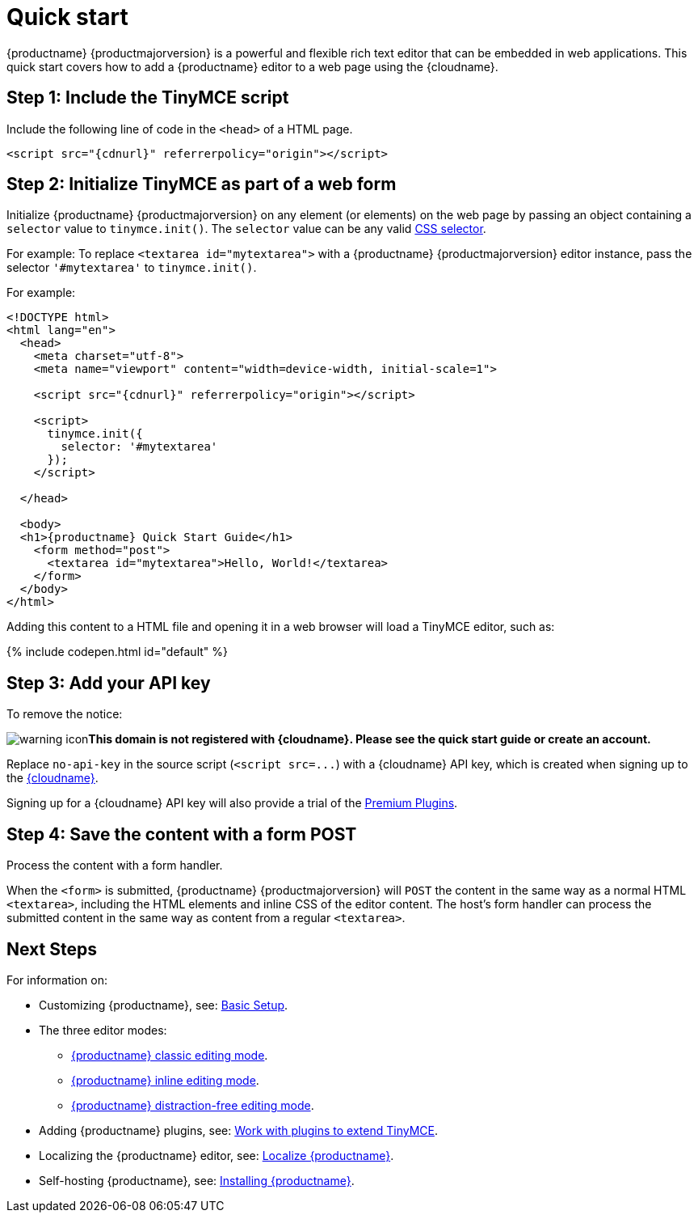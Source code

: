 = Quick start
:description: Get an instance of TinyMCE 5 up and running using the Tiny Cloud.
:description_short: Setup a basic TinyMCE 5 editor using the Tiny Cloud.
:keywords: tinymce script textarea
:title_nav: Quick start

{productname} {productmajorversion} is a powerful and flexible rich text editor that can be embedded in web applications. This quick start covers how to add a {productname} editor to a web page using the {cloudname}.

[#step-1-include-the-tinymce-script]
== Step 1: Include the TinyMCE script

Include the following line of code in the `<head>` of a HTML page.

[source,html]
----
<script src="{cdnurl}" referrerpolicy="origin"></script>
----

[#step-2-initialize-tinymce-as-part-of-a-web-form]
== Step 2: Initialize TinyMCE as part of a web form

Initialize {productname} {productmajorversion} on any element (or elements) on the web page by passing an object containing a `selector` value to `tinymce.init()`. The `selector` value can be any valid https://developer.mozilla.org/en-US/docs/Web/CSS/CSS_Selectors[CSS selector].

For example: To replace `<textarea id="mytextarea">` with a {productname} {productmajorversion} editor instance, pass the selector `'#mytextarea'` to `tinymce.init()`.

For example:

[source,html]
----
<!DOCTYPE html>
<html lang="en">
  <head>
    <meta charset="utf-8">
    <meta name="viewport" content="width=device-width, initial-scale=1">

    <script src="{cdnurl}" referrerpolicy="origin"></script>

    <script>
      tinymce.init({
        selector: '#mytextarea'
      });
    </script>

  </head>

  <body>
  <h1>{productname} Quick Start Guide</h1>
    <form method="post">
      <textarea id="mytextarea">Hello, World!</textarea>
    </form>
  </body>
</html>
----

Adding this content to a HTML file and opening it in a web browser will load a TinyMCE editor, such as:

{% include codepen.html id="default" %}

[#step-3-add-your-api-key]
== Step 3: Add your API key

To remove the notice:

image:{baseurl}/images/icons/warning.svg[warning icon]*This domain is not registered with {cloudname}. Please see the quick start guide or create an account.*

Replace `no-api-key` in the source script (`+<script src=...+`) with a {cloudname} API key, which is created when signing up to the link:{accountsignup}[{cloudname}].

Signing up for a {cloudname} API key will also provide a trial of the link:{baseurl}/enterprise/[Premium Plugins].

[#step-4-save-the-content-with-a-form-post]
== Step 4: Save the content with a form POST

Process the content with a form handler.

When the `<form>` is submitted, {productname} {productmajorversion} will `POST` the content in the same way as a normal HTML `<textarea>`, including the HTML elements and inline CSS of the editor content. The host's form handler can process the submitted content in the same way as content from a regular `<textarea>`.

[#next-steps]
== Next Steps

For information on:

* Customizing {productname}, see: link:{baseurl}/general-configuration-guide/basic-setup/[Basic Setup].
* The three editor modes:
 ** link:{baseurl}/general-configuration-guide/use-tinymce-classic/[{productname} classic editing mode].
 ** link:{baseurl}/general-configuration-guide/use-tinymce-inline/[{productname} inline editing mode].
 ** link:{baseurl}/general-configuration-guide/use-tinymce-distraction-free/[{productname} distraction-free editing mode].
* Adding {productname} plugins, see: link:{baseurl}/general-configuration-guide/work-with-plugins/[Work with plugins to extend TinyMCE].
* Localizing the {productname} editor, see: link:{baseurl}/general-configuration-guide/localize-your-language/[Localize {productname}].
* Self-hosting {productname}, see: link:{baseurl}/general-configuration-guide/advanced-install/[Installing {productname}].
